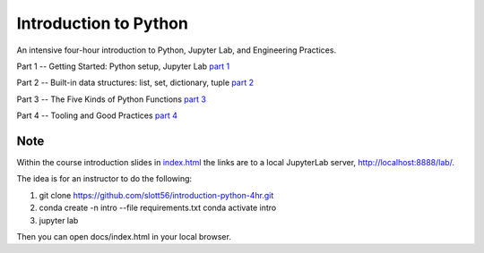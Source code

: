 ######################
Introduction to Python
######################

An intensive four-hour introduction to Python, Jupyter Lab, and Engineering Practices.

Part 1 -- Getting Started: Python setup, Jupyter Lab `part 1 <docs/part_1.html>`_

Part 2 -- Built-in data structures: list, set, dictionary, tuple `part 2 <Part_2.ipynb>`_

Part 3 -- The Five Kinds of Python Functions `part 3 <Part_3.ipynb>`_

Part 4 -- Tooling and Good Practices `part 4 <docs/part_4.html>`_

Note
====

Within the course introduction slides in `index.html <docs/index.html>`_ the links are to
a local JupyterLab server, http://localhost:8888/lab/.

The idea is for an instructor to do the following:

1.  ::

    git clone https://github.com/slott56/introduction-python-4hr.git

2.  ::

    conda create -n intro --file requirements.txt
    conda activate intro

3.  ::

    jupyter lab

Then you can open docs/index.html in your local browser.

